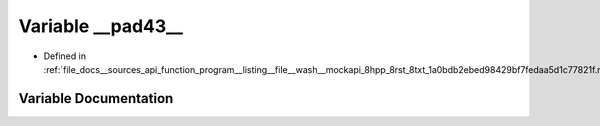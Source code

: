 .. _exhale_variable___sources_2api_2function__program____listing____file____wash____mockapi__8hpp__8rst__8txt__1a0bd895278d184f500edc8207dad33c8d7ba_1a6ee774c1f20644f38914773cd909583c:

Variable __pad43__
==================

- Defined in :ref:`file_docs__sources_api_function_program__listing__file__wash__mockapi_8hpp_8rst_8txt_1a0bdb2ebed98429bf7fedaa5d1c77821f.rst.txt`


Variable Documentation
----------------------


.. doxygenvariable:: __pad43__
   :project: my_project
